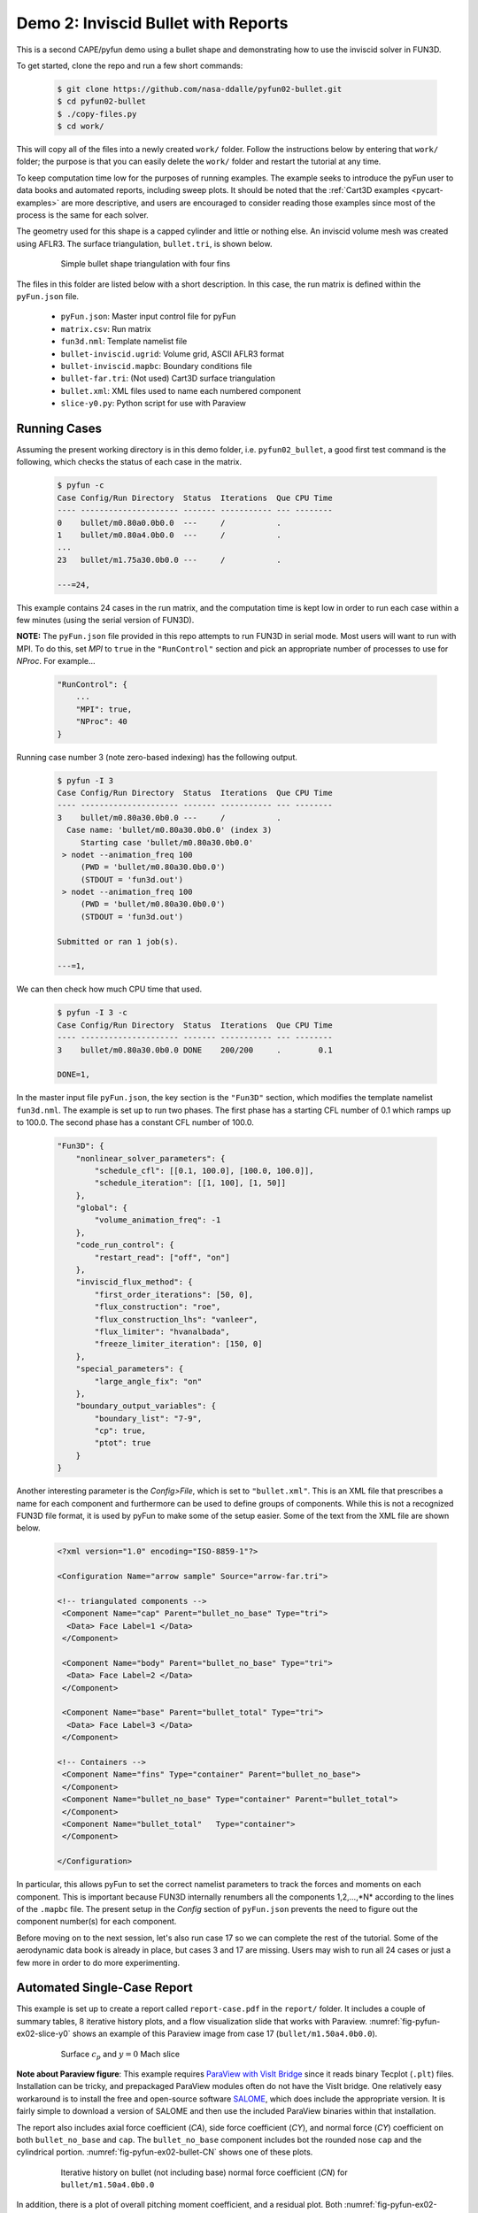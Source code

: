 
.. _pyfun-ex02-bullet:

Demo 2: Inviscid Bullet with Reports
====================================

This is a second CAPE/pyfun demo using a bullet shape and demonstrating how to
use the inviscid solver in FUN3D.

To get started, clone the repo and run a few short commands:

    .. code-block:: console

        $ git clone https://github.com/nasa-ddalle/pyfun02-bullet.git
        $ cd pyfun02-bullet
        $ ./copy-files.py
        $ cd work/

This will copy all of the files into a newly created ``work/`` folder. Follow
the instructions below by entering that ``work/`` folder; the purpose is that
you can easily delete the ``work/`` folder and restart the tutorial at any
time.

To keep computation time low for the purposes of running examples. The example
seeks to introduce the pyFun user to data books and automated reports,
including sweep plots. It should be noted that the :ref:`Cart3D examples
<pycart-examples>` are more descriptive, and users are encouraged to consider
reading those examples since most of the process is the same for each solver.

The geometry used for this shape is a capped cylinder and little or nothing
else. An inviscid volume mesh was created using AFLR3. The surface
triangulation, ``bullet.tri``, is shown below.

    .. figure:: bullet01.png
        :width: 4in
        
        Simple bullet shape triangulation with four fins
        
The files in this folder are listed below with a short description.  In this
case, the run matrix is defined within the ``pyFun.json`` file.

    * ``pyFun.json``: Master input control file for pyFun
    * ``matrix.csv``: Run matrix
    * ``fun3d.nml``: Template namelist file
    * ``bullet-inviscid.ugrid``: Volume grid, ASCII AFLR3 format
    * ``bullet-inviscid.mapbc``: Boundary conditions file
    * ``bullet-far.tri``: (Not used) Cart3D surface triangulation
    * ``bullet.xml``: XML files used to name each numbered component
    * ``slice-y0.py``: Python script for use with Paraview
    

.. _pyfun-ex02-run:
    
Running Cases
-------------
Assuming the present working directory is in this demo folder, i.e.
``pyfun02_bullet``, a good first test command is the following, which checks
the status of each case in the matrix.

    .. code-block:: console
    
        $ pyfun -c
        Case Config/Run Directory  Status  Iterations  Que CPU Time 
        ---- --------------------- ------- ----------- --- --------
        0    bullet/m0.80a0.0b0.0  ---     /           .            
        1    bullet/m0.80a4.0b0.0  ---     /           .     
        ...
        23   bullet/m1.75a30.0b0.0 ---     /           .            
        
        ---=24, 

This example contains 24 cases in the run matrix, and the computation time is
kept low in order to run each case within a few minutes (using the serial
version of FUN3D).

**NOTE:** The ``pyFun.json`` file provided in this repo attempts to run FUN3D
in serial mode. Most users will want to run with MPI. To do this, set *MPI*
to ``true`` in the ``"RunControl"`` section and pick an appropriate number of
processes to use for *NProc*. For example...

    .. code-block:: javascript

        "RunControl": {
            ...
            "MPI": true,
            "NProc": 40
        }

Running case number 3 (note zero-based indexing) has the following output.

    .. code-block:: console
    
        $ pyfun -I 3
        Case Config/Run Directory  Status  Iterations  Que CPU Time 
        ---- --------------------- ------- ----------- --- --------
        3    bullet/m0.80a30.0b0.0 ---     /           .            
          Case name: 'bullet/m0.80a30.0b0.0' (index 3)
             Starting case 'bullet/m0.80a30.0b0.0'
         > nodet --animation_freq 100
             (PWD = 'bullet/m0.80a30.0b0.0')
             (STDOUT = 'fun3d.out')
         > nodet --animation_freq 100
             (PWD = 'bullet/m0.80a30.0b0.0')
             (STDOUT = 'fun3d.out')
        
        Submitted or ran 1 job(s).
        
        ---=1,

We can then check how much CPU time that used.

    .. code-block:: console
    
        $ pyfun -I 3 -c
        Case Config/Run Directory  Status  Iterations  Que CPU Time 
        ---- --------------------- ------- ----------- --- --------
        3    bullet/m0.80a30.0b0.0 DONE    200/200     .        0.1 
        
        DONE=1, 
        
In the master input file ``pyFun.json``, the key section is the ``"Fun3D"``
section, which modifies the template namelist ``fun3d.nml``.  The example
is set up to run two phases.  The first phase has a starting CFL number of 0.1
which ramps up to 100.0.  The second phase has a constant CFL number of 100.0.

    .. code-block:: javascript

        "Fun3D": {
            "nonlinear_solver_parameters": {
                "schedule_cfl": [[0.1, 100.0], [100.0, 100.0]],
                "schedule_iteration": [[1, 100], [1, 50]]
            },
            "global": {
                "volume_animation_freq": -1
            },
            "code_run_control": {
                "restart_read": ["off", "on"]
            },
            "inviscid_flux_method": {
                "first_order_iterations": [50, 0],
                "flux_construction": "roe",
                "flux_construction_lhs": "vanleer",
                "flux_limiter": "hvanalbada",
                "freeze_limiter_iteration": [150, 0]
            },
            "special_parameters": {
                "large_angle_fix": "on"
            },
            "boundary_output_variables": {
                "boundary_list": "7-9",
                "cp": true,
                "ptot": true
            }
        }

Another interesting parameter is the *Config>File*, which is set to
``"bullet.xml"``.  This is an XML file that prescribes a name for each
component and furthermore can be used to define groups of components.  While
this is not a recognized FUN3D file format, it is used by pyFun to make some of
the setup easier.  Some of the text from the XML file are shown below.

    .. code-block:: xml
    
        <?xml version="1.0" encoding="ISO-8859-1"?>

        <Configuration Name="arrow sample" Source="arrow-far.tri">
        
        <!-- triangulated components -->
         <Component Name="cap" Parent="bullet_no_base" Type="tri">
          <Data> Face Label=1 </Data>
         </Component>
         
         <Component Name="body" Parent="bullet_no_base" Type="tri">
          <Data> Face Label=2 </Data>
         </Component>
         
         <Component Name="base" Parent="bullet_total" Type="tri">
          <Data> Face Label=3 </Data>
         </Component>
         
        <!-- Containers -->
         <Component Name="fins" Type="container" Parent="bullet_no_base">
         </Component>
         <Component Name="bullet_no_base" Type="container" Parent="bullet_total">
         </Component>
         <Component Name="bullet_total"   Type="container">
         </Component>
        
        </Configuration>

In particular, this allows pyFun to set the correct namelist parameters to
track the forces and moments on each component.  This is important because
FUN3D internally renumbers all the components 1,2,...,*N* according to the
lines of the ``.mapbc`` file.  The present setup in the *Config* section of
``pyFun.json`` prevents the need to figure out the component number(s) for
each component.

Before moving on to the next session, let's also run case 17 so we can complete
the rest of the tutorial.  Some of the aerodynamic data book is already in
place, but cases 3 and 17 are missing.  Users may wish to run all 24 cases or
just a few more in order to do more experimenting.


.. _pycart-ex02-report:

Automated Single-Case Report
----------------------------
This example is set up to create a report called ``report-case.pdf`` in the
``report/`` folder.  It includes a couple of summary tables, 8 iterative
history plots, and a flow visualization slide that works with Paraview.
:numref:`fig-pyfun-ex02-slice-y0` shows an example of this Paraview image from
case 17 (``bullet/m1.50a4.0b0.0``).

    .. _fig-pyfun-ex02-slice-y0:
    .. figure:: m1.50a4.0b0.0/slice-y0.png
        :width: 4.0 in
        
        Surface :math:`c_p` and :math:`y{=}0` Mach slice

**Note about Paraview figure**: This example requires
`ParaView with VisIt Bridge <www.paraview.org/Wiki/VisIt_Database_Bridge>`_
since it reads binary Tecplot (``.plt``) files.  Installation can be tricky,
and prepackaged ParaView modules often do not have the VisIt bridge.  One
relatively easy workaround is to install the free and open-source software
`SALOME <http://www.salome-platform.org/downloads/current-version>`_, which
does include the appropriate version.  It is fairly simple to download a
version of SALOME and then use the included ParaView binaries within that
installation.

The report also includes axial force coefficient (*CA*), side force coefficient
(*CY*), and normal force (*CY*) coefficient on both ``bullet_no_base`` and
``cap``.  The ``bullet_no_base`` component includes bot the rounded nose
``cap`` and the cylindrical portion.  :numref:`fig-pyfun-ex02-bullet-CN` shows
one of these plots.

    .. _fig-pyfun-ex02-bullet-CN:
    .. figure:: m1.50a4.0b0.0/bullet_CN.png
        :width: 3.2 in
        
        Iterative history on bullet (not including base) normal force
        coefficient (*CN*) for ``bullet/m1.50a4.0b0.0``

In addition, there is a plot of overall pitching moment coefficient, and a
residual plot.  Both :numref:`fig-pyfun-ex02-bullet-CN` and
:numref:`fig-pyfun-ex02-L2` show a big change of behavior at iteration 50, when
the first-order iterations end.  The residual history also shows a change of
behavior at iteration 75; the residual stops dropping for a while while the
fluxes are frozen.

    .. _fig-pyfun-ex02-L2:
    .. figure:: m1.50a4.0b0.0/L2.png
        :width: 3.2 in
        
        Overall :math:`L_2` residual for ``bullet/m1.50a4.0b0.0``

The Paraview subfigure settings from the JSON file are shown below.

    .. code-block:: javascript
    
        "slice-y0": {
            "Type": "Paraview",
            "Caption": "Surface $c_p$ and $y{=}0$ Mach slice",
            "Width": 0.33,
            "Layout": "slice-y0.py",
            "ImageFile": "slice-y0.png"
        }

This points pyFun to the Python script ``slice-y0.py``.  The image is
created by the system command ``pvpython slice-y0.py`` in each case folder.
This :download:`slice-y0.py` was created by recording a Python script in
ParaView interactively and then modifying the resulting script later.  At the
time of writing, this is found in the *Tools* menu under *Tools>Start Trace*.

The header of this script contains some helper functions that were added in
order to provide a solution for users who do not have a version of FUN3D
compiled with the TecIO library.  It does require the user to use Tecplot's
``preplot`` tool, which can be downloaded from the `Tecplot TecIO library
website <http://www.tecplot.com/downloads/tecio-library/>`_.  The first few
lines of :download:`slice-y0.py` are shown below.

    .. code-block:: python
    
        #### import the simple module from the paraview
        from paraview.simple import *
        #### disable automatic camera reset on 'Show'
        paraview.simple._DisableFirstRenderCameraReset()
        
        # System interface
        import os
        # Check for DAT instead of PLT file
        for f in ['arrow_tec_boundary', 'arrow_plane-y0']:
            # Name of DAT and PLT files
            fdat = '%s.dat' % f
            fplt = '%s.plt' % f
            # Check for DAT file
            if os.path.isfile(fdat):
                # Delete any PLT file
                if os.path.isfile(fplt): os.remove(fplt)
                # Create new PLT file
                os.system('preplot %s %s' % (fdat, fplt))

Most of the rest of the contents of the Python script come from the `ParaView
API <http://www.paraview.org/ParaView/Doc/Nightly/www/py-doc/>`_, but the
command at the end is relevant.

    .. code-block:: python
        
        # save screenshot
        SaveScreenshot('slice-y0.png', 
            magnification=1, quality=100, view=renderView1)
            
This is the command that actually saves the image, and it is relevant to
explain here that the name of the image, ``'slice-y0.png'``, must line up with
the *ImageFile* option from the JSON subfigure definition.


.. _pycart-ex02-databook:

Aerodynamic Data Book and Sweep Plots
-------------------------------------
The provided example in ``$PYCART/examples/pyfun/02_bullet/`` includes an
aerodynamic database for all but two of the 24 conditions in the
``data/bullet`` folder.  The contents of an aero data book file are the same
here as for Cart3D, and a selection of text from the main ``bullet_no_base``
file can be seen below.  These aero data book files have the file name
``aero_$COMP.csv`` for an arbitrary component *COMP*.

    .. code-block:: none
        
        # Database statistics for 'bullet_no_base' extracted on 2017-04-09 19:35:55 
        #
        #mach,alpha,beta,q,T,config,Label,CA,CY,CN,...,nOrders,nIter,nStats
        0.8,0,0,1250,475.33,bullet,,0.1293,-0.0036,-0.0001,...,6.7889,200,50
        0.8,4,0,1250,475.33,bullet,,0.1260,-0.0046,0.1854,...,6.8890,200,50
        ...
        1.75,30,0,1250,475.33,bullet,,0.6291,-0.0010,2.8408,...,4.5099,200,50

This is a relatively simple data book definition, as shown in the *DataBook*
section of ``pyFun.json``, reproduced below.  We include five data book
components here, and all are restricted to be just forces to make some of the
files smaller.  Normally, a user would not include the lines such as ``"cap":
{"Type": "Force"}``.  Without a user-specified type, components have the type
``"FM"``, which stand for "Force & Moment" (except for Cart3D data books, which
are by default ``"Force"``).  The *DataBook>nStats* component means that at
least 50 iterations must be included in the averaging window for each
coefficient of each component, and *nMin* states that only iterations after
iteration 150 are allowed to be included.

    .. code-block:: javascript
    
        "DataBook": {
            // List of components
            "Components": [
                "bullet_no_base", "bullet_total",
                "cap", "body", "base"
            ],
            // Location
            "Folder": "data/bullet",
            // Overall statistic inputs
            "nStats": 50,
            "nMin": 150,
            // Definitions
            "bullet_no_base": {"Type": "Force"},
            "bullet_total": {"Type": "Force"},
            "cap": {"Type": "Force"},
            "body": {"Type": "Force"},
            "base": {"Type": "Force"}
        }
        

Running the command ``pyfun --aero`` will fill in the other two cases.

    .. code-block:: console
    
        $ pyfun -I 3: --aero
        bullet/m0.80a30.0b0.0
          Adding new databook entry at iteration 200.
        bullet/m0.95a0.0b0.0
        bullet/m0.95a4.0b0.0
        bullet/m0.95a10.0b0.0
        bullet/m0.95a30.0b0.0
        bullet/m1.10a0.0b0.0
        bullet/m1.10a4.0b0.0
        bullet/m1.10a10.0b0.0
        bullet/m1.10a30.0b0.0
        bullet/m1.25a0.0b0.0
        bullet/m1.25a4.0b0.0
        bullet/m1.25a10.0b0.0
        bullet/m1.25a30.0b0.0
        bullet/m1.50a0.0b0.0
        bullet/m1.50a4.0b0.0
          Adding new databook entry at iteration 200.
        bullet/m1.50a10.0b0.0
        bullet/m1.50a30.0b0.0
        bullet/m1.75a0.0b0.0
        bullet/m1.75a4.0b0.0
        bullet/m1.75a10.0b0.0
        bullet/m1.75a30.0b0.0

The ``pyFun.json`` ``"Report"`` section also includes a Mach sweep figure.
Details of the Mach sweep (with an angle of attack carpet plot) are the same as
in the Cart3D example :ref:`pycart-ex-data-arrow`, but
:numref:`fig-pyfun-ex02-mach-cap-CN` gives an example of one of the plots from
the resulting ``report-mach.pdf``.

    .. _fig-pyfun-ex02-mach-cap-CN:
    .. figure:: b0/mach_cap_CN.png
        :width: 3.5 in
        
        Mach sweep of *CN* on ``cap`` for various angles of attacks.

To generate this report, issue the following command:

    .. code-block:: console
    
        $ pyfun --report mach
        mach/bullet/m0.80a0.0b0.0
          SweepConds: New subfig
          SweepList: New subfig
          mach_bullet_CA: New subfig
          mach_bullet_CY: New subfig
          mach_bullet_CN: New subfig
          mach_total_CA: New subfig
          mach_total_CY: New subfig
          mach_total_CN: New subfig
          mach_cap_CA: New subfig
          mach_cap_CY: New subfig
          mach_cap_CN: New subfig
        Compiling...
        Compiling...
        Cleaning up...

Actually, :numref:`fig-pyfun-ex02-mach-cap-CN` is missing two data points (one
of these is obvious while the other is somewhat hidden).  If the user has run
the suggested ``pyfun --aero`` command from earlier, the resulting plots will
include these two missing points.

